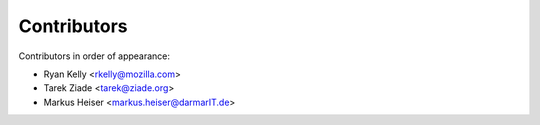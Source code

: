 Contributors
============

Contributors in order of appearance:

- Ryan Kelly <rkelly@mozilla.com>
- Tarek Ziade <tarek@ziade.org>
- Markus Heiser <markus.heiser@darmarIT.de>
